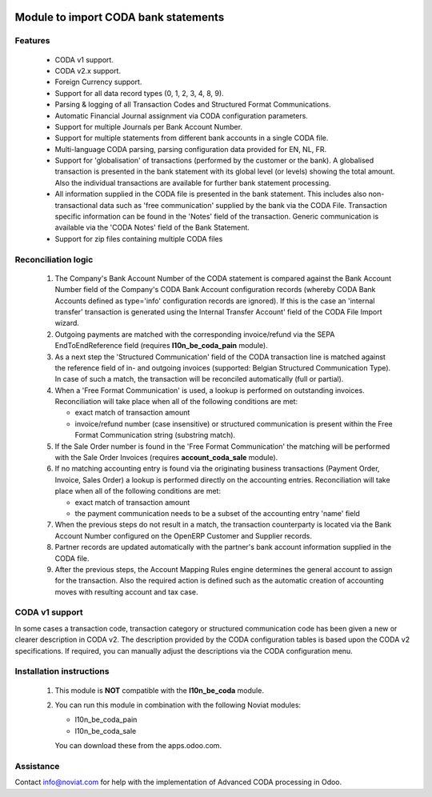 .. image:: https://img.shields.io/badge/license-AGPL--3-blue.png
   :target: https://www.gnu.org/licenses/agpl
   :alt: License: AGPL-3

=====================================
Module to import CODA bank statements
=====================================


Features
--------

    * CODA v1 support.
    * CODA v2.x support.
    * Foreign Currency support.
    * Support for all data record types (0, 1, 2, 3, 4, 8, 9).
    * Parsing & logging of all Transaction Codes and Structured Format Communications.
    * Automatic Financial Journal assignment via CODA configuration parameters.
    * Support for multiple Journals per Bank Account Number.
    * Support for multiple statements from different bank accounts in a single CODA file.
    * Multi-language CODA parsing, parsing configuration data provided for EN, NL, FR.
    * Support for 'globalisation' of transactions (performed by the customer or the bank).
      A globalised transaction is presented in the bank statement with its global level (or levels)
      showing the total amount. Also the individual transactions are available for further bank statement
      processing.
    * All information supplied in the CODA file is presented in the bank statement.
      This includes also non-transactional data such as 'free communication' supplied
      by the bank via the CODA File.
      Transaction specific information can be found in the 'Notes' field of the transaction.
      Generic communication is available via the 'CODA Notes' field of the Bank Statement.
    * Support for zip files containing multiple CODA files

Reconciliation logic
--------------------

    1) The Company's Bank Account Number of the CODA statement is compared against
       the Bank Account Number field of the Company's CODA Bank Account
       configuration records (whereby CODA Bank Accounts defined as type='info'
       configuration records are ignored). If this is the case an 'internal transfer'
       transaction is generated using the Internal Transfer Account' field of the
       CODA File Import wizard.

    2) Outgoing payments are matched with the corresponding invoice/refund via the
       SEPA EndToEndReference field (requires **l10n_be_coda_pain** module).

    3) As a next step the 'Structured Communication' field of the CODA transaction
       line is matched against the reference field of in- and outgoing invoices
       (supported: Belgian Structured Communication Type).
       In case of such a match, the transaction will be reconciled automatically
       (full or partial).

    4) When a 'Free Format Communication' is used, a lookup is performed on
       outstanding invoices. Reconciliation will take place when all of the following
       conditions are met:

       - exact match of transaction amount
       - invoice/refund number (case insensitive) or structured communication is
         present within the Free Format Communication string (substring match).

    5) If the Sale Order number is found in the 'Free Format Communication' the
       matching will be performed with the Sale Order Invoices
       (requires **account_coda_sale** module).

    6) If no matching accounting entry is found via the originating business transactions
       (Payment Order, Invoice, Sales Order) a lookup is performed directly on
       the accounting entries.
       Reconciliation will take place when all of the following
       conditions are met:

       - exact match of transaction amount
       - the payment communication needs to be a subset of the accounting entry 'name' field

    7) When the previous steps do not result in a match, the transaction counterparty
       is located via the Bank Account Number configured on the OpenERP Customer
       and Supplier records.

    8) Partner records are updated automatically with the partner's bank account information
       supplied in the CODA file.

    9) After the previous steps, the Account Mapping Rules engine determines the
       general account to assign for the transaction.
       Also the required action is defined such as the automatic creation of
       accounting moves with resulting account and tax case.

CODA v1 support
---------------

In some cases a transaction code, transaction category or structured
communication code has been given a new or clearer description in CODA v2.
The description provided by the CODA configuration tables is based upon the
CODA v2 specifications.
If required, you can manually adjust the descriptions via the CODA configuration menu.

Installation instructions
-------------------------

    1) This module is **NOT** compatible with the **l10n_be_coda** module.

    2) You can run this module in combination with the following Noviat modules:

       - l10n_be_coda_pain
       - l10n_be_coda_sale

       You can download these from the apps.odoo.com.


Assistance
----------

Contact info@noviat.com for help with the implementation of Advanced CODA processing in Odoo.
